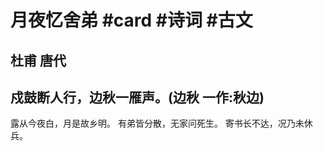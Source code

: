 * 月夜忆舍弟 #card #诗词 #古文
** 杜甫 唐代
** 戍鼓断人行，边秋一雁声。(边秋 一作:秋边)
露从今夜白，月是故乡明。
有弟皆分散，无家问死生。
寄书长不达，况乃未休兵。
    